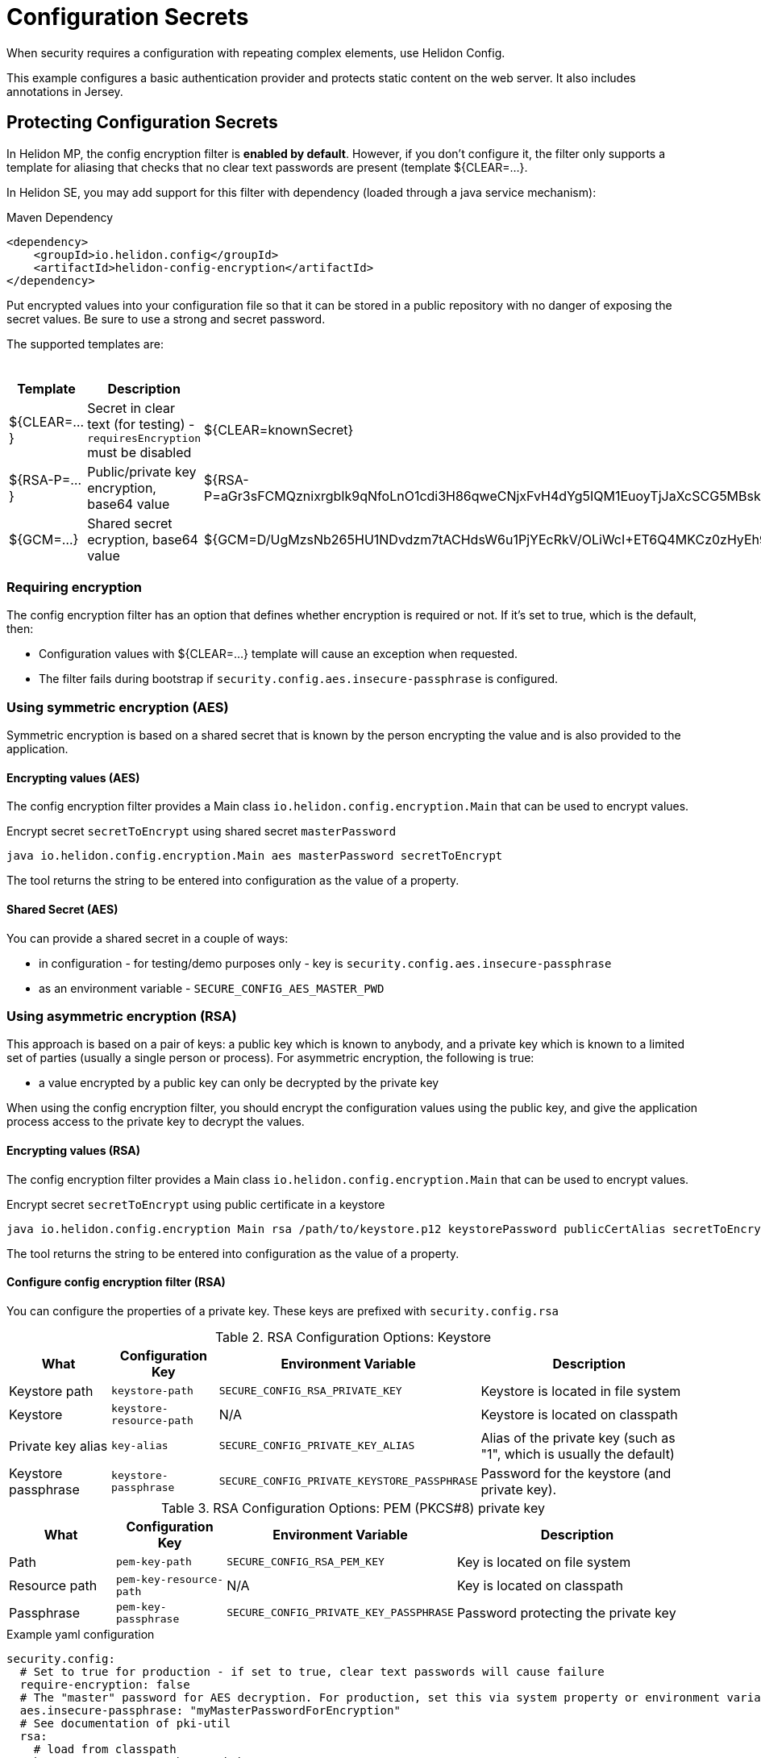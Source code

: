 ///////////////////////////////////////////////////////////////////////////////

    Copyright (c) 2018, 2020 Oracle and/or its affiliates.

    Licensed under the Apache License, Version 2.0 (the "License");
    you may not use this file except in compliance with the License.
    You may obtain a copy of the License at

        http://www.apache.org/licenses/LICENSE-2.0

    Unless required by applicable law or agreed to in writing, software
    distributed under the License is distributed on an "AS IS" BASIS,
    WITHOUT WARRANTIES OR CONDITIONS OF ANY KIND, either express or implied.
    See the License for the specific language governing permissions and
    limitations under the License.

///////////////////////////////////////////////////////////////////////////////

= Configuration Secrets
:h1Prefix: MP
:description: Helidon MicroProfile configuration secrets
:keywords: helidon, microprofile, micro-profile

When security requires a configuration with repeating complex elements, use Helidon
 Config. 
 
This example configures a basic authentication provider and
 protects static content on the web server. It also includes annotations in Jersey.

== Protecting Configuration Secrets

In Helidon MP, the config encryption filter is ** enabled by default**. However, if you don't configure it, the filter
 only supports a template for aliasing that checks that no clear text passwords are
 present (template ${CLEAR=...}.

In Helidon SE, you may add support for this filter with dependency (loaded through a java service mechanism):

[source,xml]
.Maven Dependency
----
<dependency>
    <groupId>io.helidon.config</groupId>
    <artifactId>helidon-config-encryption</artifactId>
</dependency>
----

Put encrypted values into your
 configuration file so that it can be stored in a public repository with no danger of
 exposing the secret values. Be sure to use a strong and secret password.

The supported templates are:

.Templates
[cols="1,3,5"]
|===
|Template |Description |Example

|${CLEAR=...}
|Secret in clear text (for testing) - `requiresEncryption` must be disabled
|${CLEAR=knownSecret}

|${RSA-P=...}
|Public/private key encryption, base64 value
|${RSA-P=aGr3sFCMQznixrgbIk9qNfoLnO1cdi3H86qweCNjxFvH4dYg5IQM1EuoyTjJaXcSCG5MBskpeA3bjnWYrzeAFFlZHuYSPsb+wJVzGLrfUColTn+BPJjpJ3rmEd3AVkJl1ASfBBMh3q3deC+rvUdhfoTGBO8sC0teUATklCQSxfHOnIxswxqrplnoGXToGiTIfehiN2IZNulRKeoDQ0AeoKREmq5au4L8OOmS+D9BqnlKMc0F1tULZ7+h3Cxla4lXC5WRPoPfHBU4vzRZOGzeDvLkRgrD60caw/wKn5M0Wy1A1cKR8E46ceBXCjJ2eWIcLyhZSAZWDe3ceNrawHZtCg==}

|${GCM=...}
|Shared secret ecryption, base64 value
|${GCM=D/UgMzsNb265HU1NDvdzm7tACHdsW6u1PjYEcRkV/OLiWcI+ET6Q4MKCz0zHyEh9}

|===

=== Requiring encryption 

The config encryption filter has an option that defines whether
encryption is required or not. If it's set to true, which is the default, then:
 
* Configuration values with ${CLEAR=...} template will cause an exception when
 requested.
* The filter fails during bootstrap if `security.config.aes.insecure-passphrase`
 is configured.

=== Using symmetric encryption (AES)
Symmetric encryption is based on a shared secret that is known by the person
encrypting the value and is also provided to the application.

==== Encrypting values (AES)

The config encryption filter provides a Main class `io.helidon.config.encryption.Main`
 that can be used to encrypt values.

[source,bash]
.Encrypt secret `secretToEncrypt` using shared secret `masterPassword`
----
java io.helidon.config.encryption.Main aes masterPassword secretToEncrypt
----

The tool returns the string to be entered into configuration as the value of a
 property.

==== Shared Secret (AES)

You can provide a shared secret in a couple of ways:

- in configuration - for testing/demo purposes only - key is
 `security.config.aes.insecure-passphrase`
- as an environment variable - `SECURE_CONFIG_AES_MASTER_PWD`

=== Using asymmetric encryption (RSA)
This approach is based on a pair of keys: a public key which is known to anybody, and a
 private key which is known to a limited set of parties (usually a single person or
 process). 
 For asymmetric encryption, the following is true:

- a value encrypted by a public key can only be decrypted by the private key

When using the config encryption filter, you should encrypt the configuration values
using the public key, and give the application process access to the 
private key to decrypt the values.

==== Encrypting values (RSA)
The config encryption filter provides a Main class `io.helidon.config.encryption.Main`
 that can be used to encrypt values.

[source,bash]
.Encrypt secret `secretToEncrypt` using public certificate in a keystore
----
java io.helidon.config.encryption Main rsa /path/to/keystore.p12 keystorePassword publicCertAlias secretToEncrypt
----

The tool returns the string to be entered into configuration as the value of a
 property.

==== Configure config encryption filter (RSA)

You can configure the properties of a private key. These
 keys are prefixed with `security.config.rsa`


.RSA Configuration Options: Keystore
[cols="2,2,3,5"]
|===
|What |Configuration Key |Environment Variable|Description

|Keystore path
|`keystore-path`
|`SECURE_CONFIG_RSA_PRIVATE_KEY`
|Keystore is located in file system

|Keystore
|`keystore-resource-path`
|N/A
|Keystore is located on classpath

|Private key alias
|`key-alias`
|`SECURE_CONFIG_PRIVATE_KEY_ALIAS`
|Alias of the private key (such as "1", which is usually the default)

|Keystore passphrase
|`keystore-passphrase`
|`SECURE_CONFIG_PRIVATE_KEYSTORE_PASSPHRASE`
|Password for the keystore (and private key).
|===

.RSA Configuration Options: PEM (PKCS#8) private key
[cols="2,2,3,5"]
|===
|What |Configuration Key |Environment Variable|Description

|Path
|`pem-key-path`
|`SECURE_CONFIG_RSA_PEM_KEY`
|Key is located on file system

|Resource path
|`pem-key-resource-path`
|N/A
|Key is located on classpath

|Passphrase
|`pem-key-passphrase`
|`SECURE_CONFIG_PRIVATE_KEY_PASSPHRASE`
|Password protecting the private key
|===

[source,yaml]
.Example yaml configuration
----
security.config:
  # Set to true for production - if set to true, clear text passwords will cause failure
  require-encryption: false
  # The "master" password for AES decryption. For production, set this via system property or environment variable.
  aes.insecure-passphrase: "myMasterPasswordForEncryption"
  # See documentation of pki-util
  rsa:
    # load from classpath
    keystore-resource-path: ".ssh/keystore.p12"
    # If keystore is used, alias to use from the keystore (in this example, it is "1")
    key-alias: "1"
    # Password of keystore
    keystore-passphrase: "helidon"
----
